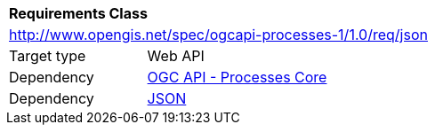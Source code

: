 [[rc_json]]
[cols="1,4",width="90%"]
|===
2+|*Requirements Class*
2+|http://www.opengis.net/spec/ogcapi-processes-1/1.0/req/json
|Target type |Web API
|Dependency |<<rc_core,OGC API - Processes Core>>
|Dependency |<<JSON,JSON>>
|===
